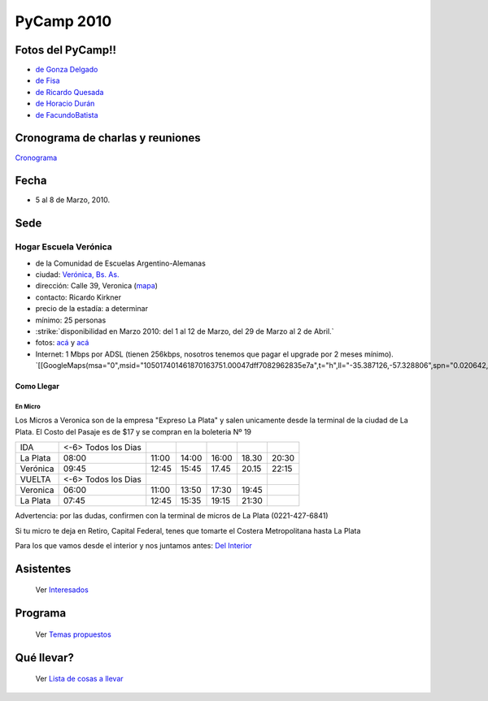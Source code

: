 PyCamp 2010
===========

.. role:: underline
   :class: underline

Fotos del PyCamp!!
------------------

* `de Gonza Delgado`_

* `de Fisa`_

* `de Ricardo Quesada`_

* `de Horacio Durán`_

* `de FacundoBatista`_

Cronograma de charlas y reuniones
---------------------------------

Cronograma_

Fecha
-----

* 5 al 8 de Marzo, 2010.

Sede
----

Hogar Escuela Verónica
~~~~~~~~~~~~~~~~~~~~~~

* de la Comunidad de Escuelas Argentino-Alemanas

* ciudad: `Verónica, Bs. As.`_

* dirección: Calle 39, Veronica (mapa_)

* contacto: Ricardo Kirkner

* precio de la estadía: a determinar

* mínimo: 25 personas

* :strike:`disponibilidad en Marzo 2010: del 1 al 12 de Marzo, del 29 de Marzo al 2 de Abril.`

* fotos: `acá`_ y `acá <http://tinyurl.com/PrePyCamp2010>`__

* Internet: 1 Mbps por ADSL (tienen 256kbps, nosotros tenemos que pagar el upgrade por 2 meses mínimo). `[[GoogleMaps(msa="0",msid="105017401461870163751.00047dff7082962835e7a",t="h",ll="-35.387126,-57.328806",spn="0.020642,0.052314",z="15")]]`_

Como Llegar
:::::::::::

En Micro
,,,,,,,,

Los Micros a Veronica son de la empresa "Expreso La Plata" y salen unicamente desde la terminal de la ciudad de La Plata. El Costo del Pasaje es de $17 y se compran en la boleteria Nº 19

.. csv-table::

    IDA,<-6> Todos los Dias
    La Plata,08:00,11:00,14:00,16:00,18.30,20:30
    Verónica,09:45,12:45,15:45,17.45,20.15,22:15
    VUELTA,<-6> Todos los Dias
    Veronica,06:00,11:00,13:50,17:30,19:45,
    La Plata,07:45,12:45,15:35,19:15,21:30,

:underline:`Advertencia:` por las dudas, confirmen con la terminal de micros de La Plata (0221-427-6841)

Si tu micro te deja en Retiro, Capital Federal, tenes que tomarte el Costera Metropolitana hasta La Plata

Para los que vamos desde el interior y nos juntamos antes: `Del Interior`_

Asistentes
----------

  Ver Interesados_

Programa
--------

  Ver `Temas propuestos`_

Qué llevar?
-----------

  Ver `Lista de cosas a llevar`_

.. ############################################################################

.. _de Gonza Delgado: http://www.facebook.com/album.php?aid=2050797&id=1514284407&l=939afe5ac6

.. _de Fisa: http://picasaweb.google.com/fisadev/PyCamp2010?feat=directlink

.. _de Ricardo Quesada: http://picasaweb.google.com/ricardoquesada/PyCamp2010

.. _de Horacio Durán: http://www.flickr.com/photos/19425717@N08/sets/72157623596772848/

.. _de FacundoBatista: http://www.flickr.com/photos/54757453@N00/sets/72157623601554224/

.. _Cronograma: /PyCamp/2010/cronograma

.. _Verónica, Bs. As.: http://en.wikipedia.org/wiki/Ver%C3%B3nica,_Buenos_Aires

.. _mapa: http://maps.google.com/maps?f=q&source=s_q&hl=en&geocode=&q=calle+39,+veronica,+buenos+aires&sll=-35.344395,-57.341702&sspn=0.014317,0.023603&ie=UTF8&hq=calle+39,&hnear=Ver%C3%B3nica,+Buenos+Aires,+Argentina&ll=-35.388976,-57.320142&spn=0.003577,0.005901&t=h&z=18

.. _acá: http://www.agds.org.ar/Veronica/

.. _Del Interior: /PyCamp/2010/delinterior

.. _Interesados: /PyCamp/2010/interesados

.. _Temas propuestos: /PyCamp/2010/temaspropuestos

.. _Lista de cosas a llevar: /PyCamp/2010/quellevar





